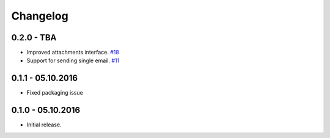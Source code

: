 .. _changelog:

Changelog
=========

0.2.0 - TBA
-----------

- Improved attachments interface. `#18`_
- Support for sending single email. `#11`_

0.1.1 - 05.10.2016
------------------

- Fixed packaging issue

0.1.0 - 05.10.2016
------------------

- Initial release.


.. _#18: https://github.com/FriendlyCoders/postmarker/issues/18
.. _#11: https://github.com/FriendlyCoders/postmarker/issues/11